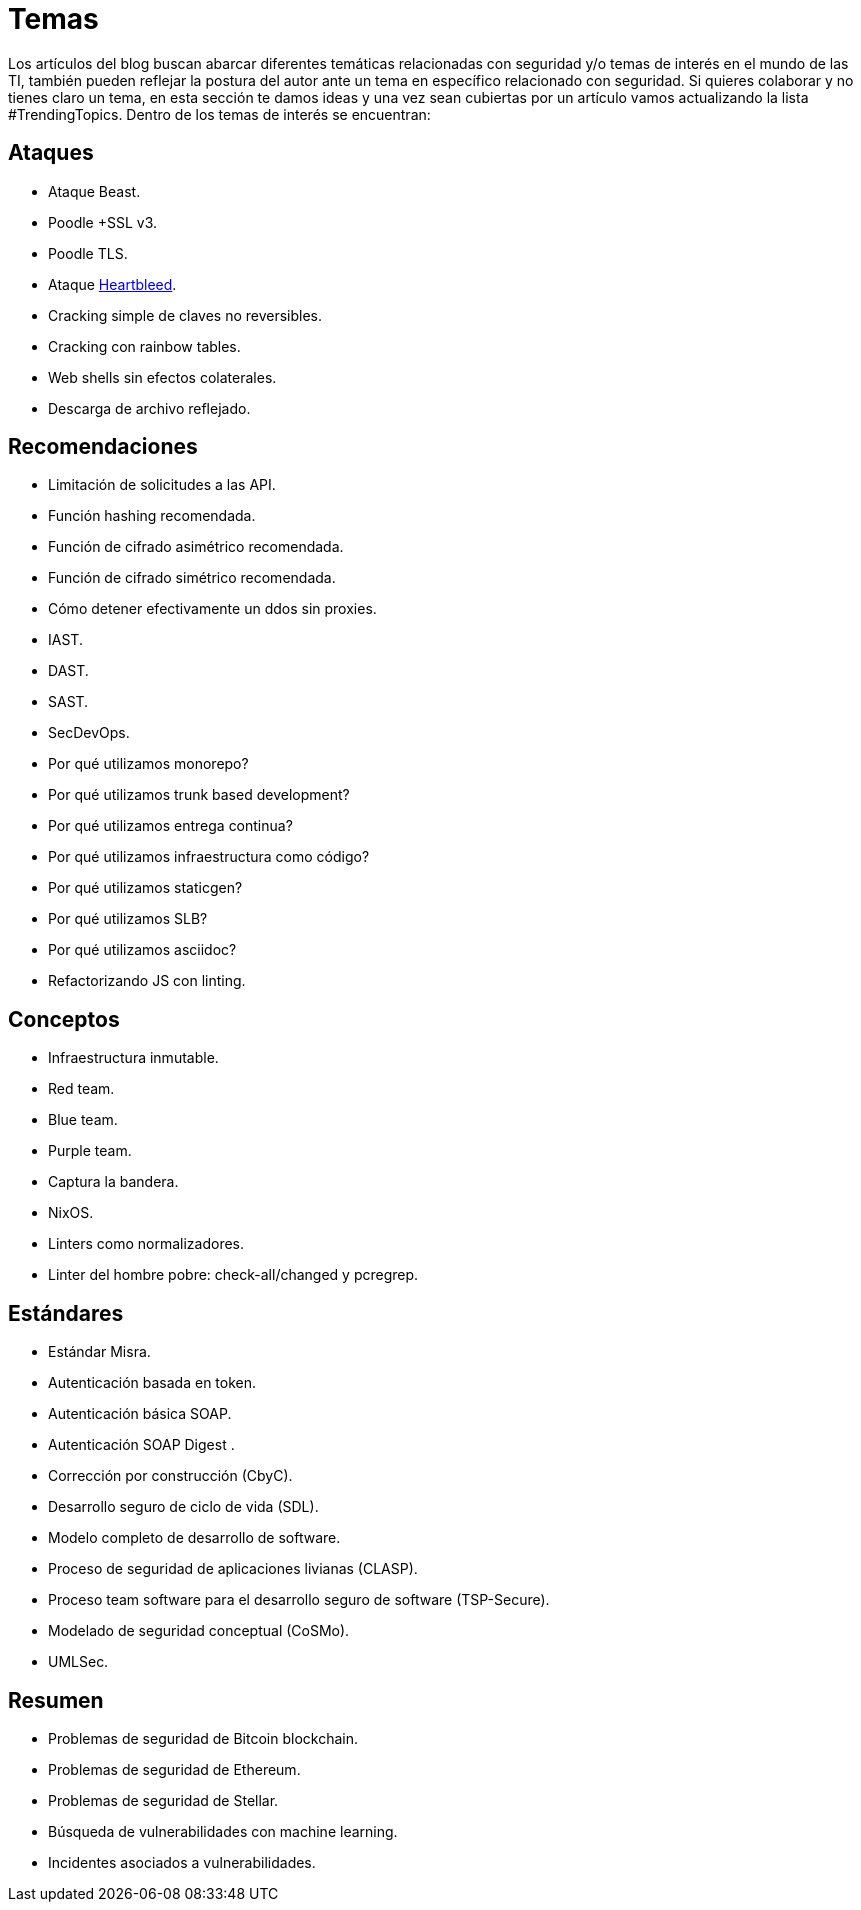 :slug: temas/
:description: El Blog de FLUID consta de una gran variedad de temas enfocados principalmente en la seguridad informática, la tecnologías de la información, las buenas prácticas de programación y más. Si te interesan éstos temas y quieres un espacio para dar tu opinión envíanos tu artículo.
:keywords: FLUID, Temas, Seguridad, TI, Artículos, Blog.
:translate: topics/

= Temas

Los artículos del blog buscan abarcar diferentes temáticas
relacionadas con seguridad y/o temas de interés en el mundo de las +TI+,
también pueden reflejar la postura del autor
ante un tema en específico relacionado con seguridad.
Si quieres colaborar y no tienes claro un tema,
en esta sección te damos ideas
y una vez sean cubiertas por un artículo
vamos actualizando la lista +#TrendingTopics+.
Dentro de los temas de interés se encuentran:

== Ataques

* Ataque +Beast+.
* +Poodle +SSL v3+.
* +Poodle TLS+.
* Ataque link:http://heartbleed.com/[+Heartbleed+].
* Cracking simple de claves no reversibles.
* Cracking con rainbow tables.
* +Web shells+ sin efectos colaterales.
* Descarga de archivo reflejado.

== Recomendaciones

* Limitación de solicitudes a las +API+.
* Función +hashing+ recomendada.
* Función de cifrado asimétrico recomendada.
* Función de cifrado simétrico recomendada.
* Cómo detener efectivamente un +ddos+ sin +proxies+.
* +IAST+.
* +DAST+.
* +SAST+.
* +SecDevOps+.
* Por qué utilizamos +monorepo+?
* Por qué utilizamos +trunk based development+?
* Por qué utilizamos entrega continua?
* Por qué utilizamos infraestructura como código?
* Por qué utilizamos +staticgen+?
* Por qué utilizamos +SLB+?
* Por qué utilizamos +asciidoc+?
* Refactorizando +JS+ con +linting+.

== Conceptos

* Infraestructura inmutable.
* +Red team+.
* +Blue team+.
* +Purple team+.
* Captura la bandera.
* +NixOS+.
* +Linters+ como normalizadores.
* +Linter+ del hombre pobre: +check-all/changed+ y +pcregrep+.

== Estándares

* Estándar +Misra+.
* Autenticación basada en +token+.
* Autenticación básica +SOAP+.
* Autenticación +SOAP Digest+ .
* Corrección por construcción (+CbyC+).
* Desarrollo seguro de ciclo de vida (+SDL+).
* Modelo completo de desarrollo de software.
* Proceso de seguridad de aplicaciones livianas (+CLASP+).
* Proceso +team software+ para el desarrollo seguro de +software+ (+TSP-Secure+).
* Modelado de seguridad conceptual (+CoSMo+).
* +UMLSec+.

== Resumen

* Problemas de seguridad de +Bitcoin blockchain+.
* Problemas de seguridad de +Ethereum+.
* Problemas de seguridad de +Stellar+.
* Búsqueda de vulnerabilidades con +machine learning+.
* Incidentes asociados a vulnerabilidades.
